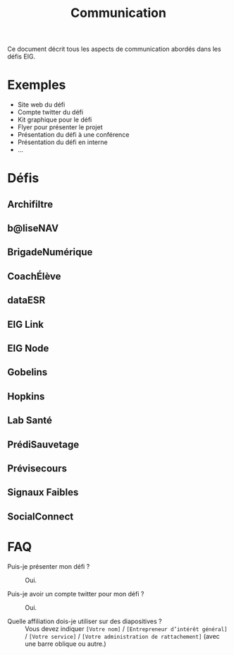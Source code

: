 #+title: Communication

Ce document décrit tous les aspects de communication abordés dans les
défis EIG.

* Exemples

- Site web du défi
- Compte twitter du défi
- Kit graphique pour le défi
- Flyer pour présenter le projet
- Présentation du défi à une conférence
- Présentation du défi en interne
- ...

* Défis

** Archifiltre

** b@liseNAV

** BrigadeNumérique

** CoachÉlève

** dataESR

** EIG Link
  
** EIG Node

** Gobelins

** Hopkins

** Lab Santé

** PrédiSauvetage

** Prévisecours

** Signaux Faibles

** SocialConnect
* FAQ

- Puis-je présenter mon défi ? :: Oui.

- Puis-je avoir un compte twitter pour mon défi ? :: Oui.

- Quelle affiliation dois-je utiliser sur des diapositives ? :: Vous
     devez indiquer =[Votre nom]= / =[Entrepreneur d’intérêt général]= /
     =[Votre service]= / =[Votre administration de rattachement]= (avec
     une barre oblique ou autre.)


